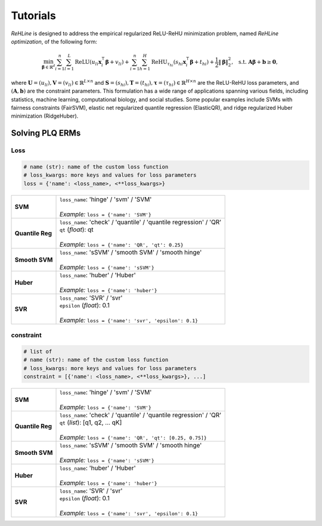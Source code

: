 Tutorials
=========

`ReHLine` is designed to address the empirical regularized ReLU-ReHU minimization problem, named *ReHLine optimization*, of the following form:

.. math::

  \min_{\mathbf{\beta} \in \mathbb{R}^d} \sum_{i=1}^n \sum_{l=1}^L \text{ReLU}( u_{li} \mathbf{x}_i^\intercal \mathbf{\beta} + v_{li}) + \sum_{i=1}^n \sum_{h=1}^H {\text{ReHU}}_{\tau_{hi}}( s_{hi} \mathbf{x}_i^\intercal \mathbf{\beta} + t_{hi}) + \frac{1}{2} \| \mathbf{\beta} \|_2^2, \ \text{ s.t. } \mathbf{A} \mathbf{\beta} + \mathbf{b} \geq \mathbf{0},


where :math:`\mathbf{U} = (u_{li}),\mathbf{V} = (v_{li}) \in \mathbb{R}^{L \times n}` 
and :math:`\mathbf{S} = (s_{hi}),\mathbf{T} = (t_{hi}),\mathbf{\tau} = (\tau_{hi}) \in \mathbb{R}^{H \times n}` 
are the ReLU-ReHU loss parameters, and :math:`(\mathbf{A},\mathbf{b})` are the constraint parameters. 
This formulation has a wide range of applications spanning various fields, including statistics, 
machine learning, computational biology, and social studies. 
Some popular examples include SVMs with fairness constraints (FairSVM), 
elastic net regularized quantile regression (ElasticQR), 
and ridge regularized Huber minimization (RidgeHuber).

.. image:: ./figs/tab.png

Solving PLQ ERMs
-------------------

Loss
****

.. code:: python
   
   # name (str): name of the custom loss function
   # loss_kwargs: more keys and values for loss parameters
   loss = {'name': <loss_name>, <**loss_kwargs>}

.. list-table::

 * - **SVM**
   - | ``loss_name``: 'hinge' / 'svm' / 'SVM'
     |
     | *Example:* ``loss = {'name': 'SVM'}``

 * - **Quantile Reg**
   - | ``loss_name``: 'check' / 'quantile' / 'quantile regression' / 'QR'
     | ``qt`` (*float*): qt
     |
     | *Example:* ``loss = {'name': 'QR', 'qt': 0.25}``

 * - **Smooth SVM**
   - | ``loss_name``: 'sSVM' / 'smooth SVM' / 'smooth hinge'
     |
     | *Example:* ``loss = {'name': 'sSVM'}``

 * - **Huber**
   - | ``loss_name``: 'huber' / 'Huber'
     |
     | *Example:* ``loss = {'name': 'huber'}``

 * - **SVR**
   - | ``loss_name``: 'SVR' / 'svr'
     | ``epsilon`` (*float*): 0.1
     |
     | *Example:* ``loss = {'name': 'svr', 'epsilon': 0.1}``

constraint
**********

.. code:: python
   
   # list of 
   # name (str): name of the custom loss function
   # loss_kwargs: more keys and values for loss parameters
   constraint = [{'name': <loss_name>, <**loss_kwargs>}, ...]

.. list-table::

 * - **SVM**
   - | ``loss_name``: 'hinge' / 'svm' / 'SVM'
     |
     | *Example:* ``loss = {'name': 'SVM'}``

 * - **Quantile Reg**
   - | ``loss_name``: 'check' / 'quantile' / 'quantile regression' / 'QR'
     | ``qt`` (*list*): [q1, q2, ... qK]
     |
     | *Example:* ``loss = {'name': 'QR', 'qt': [0.25, 0.75]}``

 * - **Smooth SVM**
   - | ``loss_name``: 'sSVM' / 'smooth SVM' / 'smooth hinge'
     |
     | *Example:* ``loss = {'name': 'sSVM'}``

 * - **Huber**
   - | ``loss_name``: 'huber' / 'Huber'
     |
     | *Example:* ``loss = {'name': 'huber'}``

 * - **SVR**
   - | ``loss_name``: 'SVR' / 'svr'
     | ``epsilon`` (*float*): 0.1
     |
     | *Example:* ``loss = {'name': 'svr', 'epsilon': 0.1}``